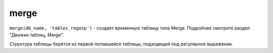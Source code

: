 merge
-----

``merge(db_name, 'tables_regexp')`` - создаёт временную таблицу типа Merge. Подробнее смотрите раздел "Движки таблиц, Merge".

Структура таблицы берётся из первой попавшейся таблицы, подходящей под регулярное выражение.

